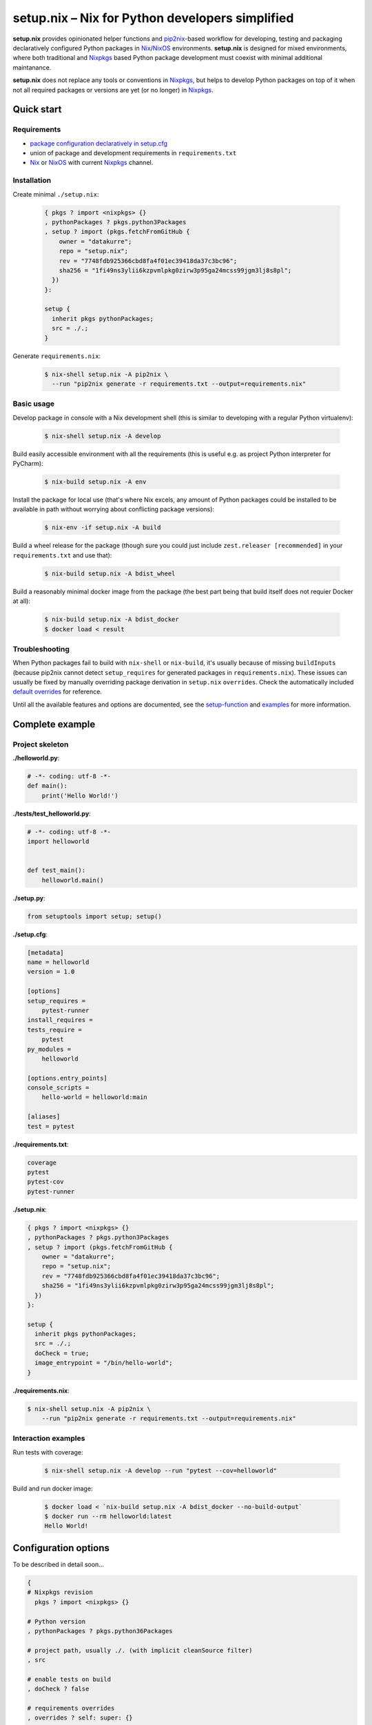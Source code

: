 ================================================
setup.nix – Nix for Python developers simplified
================================================

**setup.nix** provides opinionated helper functions and pip2nix_-based workflow
for developing, testing and packaging declaratively configured Python packages
in Nix_/NixOS_ environments. **setup.nix** is designed for mixed environments,
where both traditional and Nixpkgs_ based Python package development must
coexist with minimal additional maintanance.

**setup.nix** does not replace any tools or conventions in Nixpkgs_, but helps
to develop Python packages on top of it when not all required packages or
versions are yet (or no longer) in Nixpkgs_.


Quick start
===========


Requirements
------------

* `package configuration declaratively in setup.cfg`__
* union of package and development requirements in ``requirements.txt``
* Nix_ or NixOS_ with current Nixpkgs_ channel.

.. _pip2nix: https://github.com/johbo/pip2nix
.. _Nix: https://nixos.org/nix/
.. _NixOS: https://nixos.org/
.. _Nixpkgs:  https://nixos.org/nixpkgs/

__ http://setuptools.readthedocs.io/en/latest/setuptools.html#configuring-setup-using-setup-cfg-files


Installation
------------

Create minimal ``./setup.nix``:

  .. code:: nix

     { pkgs ? import <nixpkgs> {}
     , pythonPackages ? pkgs.python3Packages
     , setup ? import (pkgs.fetchFromGitHub {
         owner = "datakurre";
         repo = "setup.nix";
         rev = "7748fdb925366cbd8fa4f01ec39418da37c3bc96";
         sha256 = "1fi49ns3ylii6kzpvmlpkg0zirw3p95ga24mcss99jgm3lj8s8pl";
       })
     }:

     setup {
       inherit pkgs pythonPackages;
       src = ./.;
     }

Generate ``requirements.nix``:

  .. code:: bash

     $ nix-shell setup.nix -A pip2nix \
       --run "pip2nix generate -r requirements.txt --output=requirements.nix"


Basic usage
-----------

Develop package in console with a Nix development shell (this is similar to
developing with a regular Python virtualenv):

  .. code:: bash

     $ nix-shell setup.nix -A develop

Build easily accessible environment with all the requirements (this is useful
e.g. as project Python interpreter for PyCharm):

  .. code:: bash

     $ nix-build setup.nix -A env

Install the package for local use (that's where Nix excels, any amount of
Python packages could be installed to be available in path without worrying
about conflicting package versions):

  .. code:: bash

     $ nix-env -if setup.nix -A build

Build a wheel release for the package (though sure you could just include
``zest.releaser [recommended]`` in your ``requirements.txt`` and use that):

  .. code:: bash

     $ nix-build setup.nix -A bdist_wheel

Build a reasonably minimal docker image from the package (the best part being
that build itself does not requier Docker at all):

  .. code:: bash

     $ nix-build setup.nix -A bdist_docker
     $ docker load < result


Troubleshooting
---------------

When Python packages fail to build with ``nix-shell`` or ``nix-build``, it's
usually because of missing ``buildInputs`` (because pip2nix cannot detect
``setup_requires`` for generated packages in ``requirements.nix``). These
issues can usually be fixed by manually overriding package derivation in
``setup.nix`` ``overrides``. Check the automatically included `default
overrides`__ for reference.

__ https://github.com/datakurre/setup.nix/blob/master/overrides.nix

Until all the available features and options are documented, see the
setup-function_ and `examples`_ for more information.

.. _setup-function: https://github.com/datakurre/setup.nix/blob/master/default.nix
.. _examples: https://github.com/datakurre/setup.nix/blob/master/examples


Complete example
================


Project skeleton
----------------

**./helloworld.py**:

.. code:: python

    # -*- coding: utf-8 -*-
    def main():
        print('Hello World!')

**./tests/test_helloworld.py**:

.. code:: python

    # -*- coding: utf-8 -*-
    import helloworld


    def test_main():
        helloworld.main()

**./setup.py**:

.. code:: python

   from setuptools import setup; setup()

**./setup.cfg**:

.. code:: ini

    [metadata]
    name = helloworld
    version = 1.0

    [options]
    setup_requires =
        pytest-runner
    install_requires =
    tests_require =
        pytest
    py_modules =
        helloworld

    [options.entry_points]
    console_scripts =
        hello-world = helloworld:main

    [aliases]
    test = pytest

**./requirements.txt**:

.. code::

   coverage
   pytest
   pytest-cov
   pytest-runner

**./setup.nix**:

.. code:: nix

    { pkgs ? import <nixpkgs> {}
    , pythonPackages ? pkgs.python3Packages
    , setup ? import (pkgs.fetchFromGitHub {
        owner = "datakurre";
        repo = "setup.nix";
        rev = "7748fdb925366cbd8fa4f01ec39418da37c3bc96";
        sha256 = "1fi49ns3ylii6kzpvmlpkg0zirw3p95ga24mcss99jgm3lj8s8pl";
      })
    }:

    setup {
      inherit pkgs pythonPackages;
      src = ./.;
      doCheck = true;
      image_entrypoint = "/bin/hello-world";
    }

**./requirements.nix**:

.. code:: bash

    $ nix-shell setup.nix -A pip2nix \
        --run "pip2nix generate -r requirements.txt --output=requirements.nix"


Interaction examples
--------------------

Run tests with coverage:

  .. code:: bash

     $ nix-shell setup.nix -A develop --run "pytest --cov=helloworld"

Build and run docker image:

  .. code:: bash

     $ docker load < `nix-build setup.nix -A bdist_docker --no-build-output`
     $ docker run --rm helloworld:latest
     Hello World!


Configuration options
=====================

To be described in detail soon...

.. code:: nix

    {
    # Nixpkgs revision
      pkgs ? import <nixpkgs> {}

    # Python version
    , pythonPackages ? pkgs.python36Packages

    # project path, usually ./. (with implicit cleanSource filter)
    , src

    # enable tests on build
    , doCheck ? false

    # requirements overrides
    , overrides ? self: super: {}
    , defaultOverrides ? true

    # non-Python inputs
    , buildInputs ? []
    , propagatedBuildInputs ? []

    # bdist_docker options (with image_name defaulting to package name)
    , image_name ? null
    , image_tag  ? "latest"
    , image_entrypoint ? "/bin/sh"
    , image_features ? [ "busybox" "tmpdir" ]
    }:


More examples
=============

* https://github.com/collective/sphinxcontrib-httpexample
* https://github.com/datakurre/setup.nix/blob/master/examples
